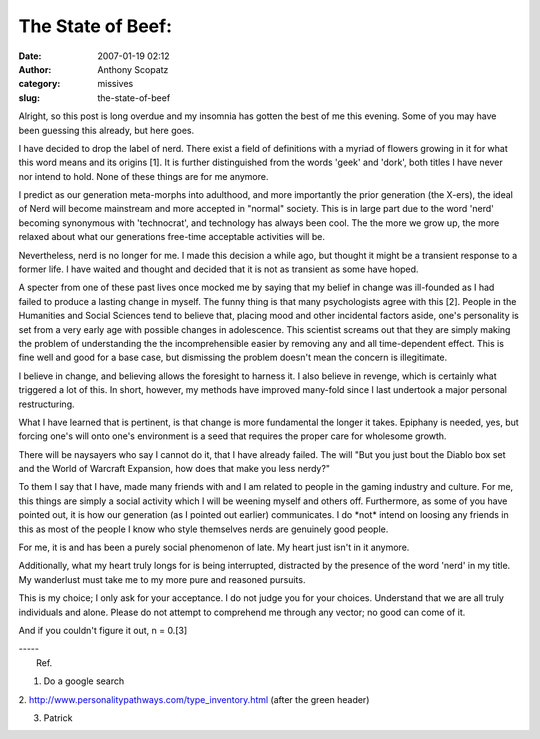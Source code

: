 The State of Beef:
##################
:date: 2007-01-19 02:12
:author: Anthony Scopatz
:category: missives
:slug: the-state-of-beef

Alright, so this post is long overdue and my insomnia has gotten the
best of me this evening. Some of you may have been guessing this
already, but here goes.

I have decided to drop the label of nerd. There exist a field of
definitions with a myriad of flowers growing in it for what this word
means and its origins [1]. It is further distinguished from the words
'geek' and 'dork', both titles I have never nor intend to hold. None of
these things are for me anymore.

I predict as our generation meta-morphs into adulthood, and more
importantly the prior generation (the X-ers), the ideal of Nerd will
become mainstream and more accepted in "normal" society. This is in
large part due to the word 'nerd' becoming synonymous with 'technocrat',
and technology has always been cool. The the more we grow up, the more
relaxed about what our generations free-time acceptable activities will
be.

Nevertheless, nerd is no longer for me. I made this decision a while
ago, but thought it might be a transient response to a former life. I
have waited and thought and decided that it is not as transient as some
have hoped.

A specter from one of these past lives once mocked me by saying that my
belief in change was ill-founded as I had failed to produce a lasting
change in myself. The funny thing is that many psychologists agree with
this [2]. People in the Humanities and Social Sciences tend to believe
that, placing mood and other incidental factors aside, one's personality
is set from a very early age with possible changes in adolescence. This
scientist screams out that they are simply making the problem of
understanding the the incomprehensible easier by removing any and all
time-dependent effect. This is fine well and good for a base case, but
dismissing the problem doesn't mean the concern is illegitimate.

I believe in change, and believing allows the foresight to harness it. I
also believe in revenge, which is certainly what triggered a lot of
this. In short, however, my methods have improved many-fold since I last
undertook a major personal restructuring.

What I have learned that is pertinent, is that change is more
fundamental the longer it takes. Epiphany is needed, yes, but forcing
one's will onto one's environment is a seed that requires the proper
care for wholesome growth.

There will be naysayers who say I cannot do it, that I have already
failed. The will "But you just bout the Diablo box set and the World of
Warcraft Expansion, how does that make you less nerdy?"

To them I say that I have, made many friends with and I am related to
people in the gaming industry and culture. For me, this things are
simply a social activity which I will be weening myself and others off.
Furthermore, as some of you have pointed out, it is how our generation
(as I pointed out earlier) communicates. I do \*not\* intend on loosing
any friends in this as most of the people I know who style themselves
nerds are genuinely good people.

For me, it is and has been a purely social phenomenon of late. My heart
just isn't in it anymore.

Additionally, what my heart truly longs for is being interrupted,
distracted by the presence of the word 'nerd' in my title. My wanderlust
must take me to my more pure and reasoned pursuits.

This is my choice; I only ask for your acceptance. I do not judge you
for your choices. Understand that we are all truly individuals and
alone. Please do not attempt to comprehend me through any vector; no
good can come of it.

And if you couldn't figure it out, n = 0.[3]

| -----
|  Ref.

1. Do a google search

2. http://www.personalitypathways.com/type\_inventory.html (after the
green header)

3. Patrick
